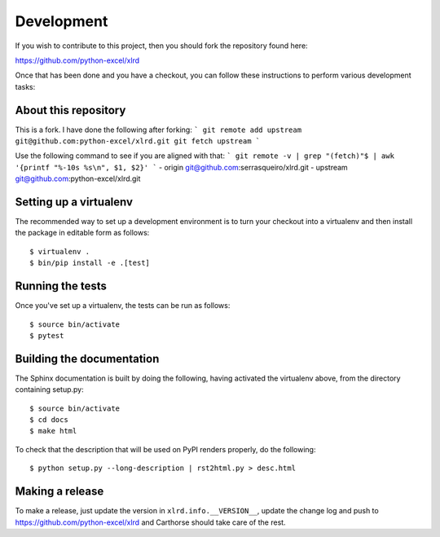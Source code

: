 Development
===========

.. highlight:: bash

If you wish to contribute to this project, then you should fork the
repository found here:

https://github.com/python-excel/xlrd

Once that has been done and you have a checkout, you can follow these
instructions to perform various development tasks:


About this repository
-----------------------
This is a fork. I have done the following after forking:
```
git remote add upstream git@github.com:python-excel/xlrd.git
git fetch upstream
```

Use the following command to see if you are aligned with that:
```
git remote -v | grep "(fetch)"$ | awk '{printf "%-10s %s\n", $1, $2}'
```
- origin     git@github.com:serrasqueiro/xlrd.git
- upstream   git@github.com:python-excel/xlrd.git



Setting up a virtualenv
-----------------------

The recommended way to set up a development environment is to turn
your checkout into a virtualenv and then install the package in
editable form as follows::

  $ virtualenv .
  $ bin/pip install -e .[test]

Running the tests
-----------------

Once you've set up a virtualenv, the tests can be run as follows::

  $ source bin/activate
  $ pytest

Building the documentation
--------------------------

The Sphinx documentation is built by doing the following, having activated
the virtualenv above, from the directory containing setup.py::

  $ source bin/activate
  $ cd docs
  $ make html

To check that the description that will be used on PyPI renders properly,
do the following::

  $ python setup.py --long-description | rst2html.py > desc.html

Making a release
----------------

To make a release, just update the version in ``xlrd.info.__VERSION__``, update the change log
and push to https://github.com/python-excel/xlrd
and Carthorse should take care of the rest.
